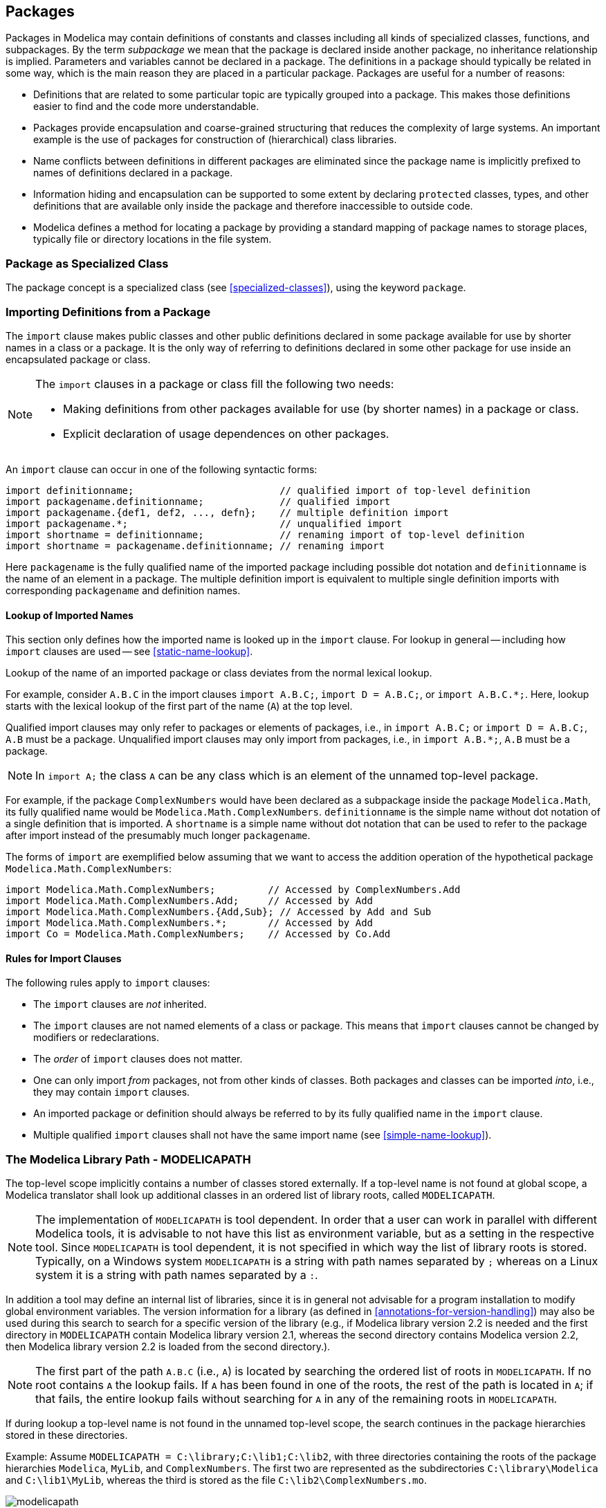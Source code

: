 == Packages
:id: packages

Packages in Modelica may contain definitions of constants and classes including all kinds of specialized classes, functions, and subpackages.
By the term _subpackage_ we mean that the package is declared inside another package, no inheritance relationship is implied.
Parameters and variables cannot be declared in a package.
The definitions in a package should typically be related in some way, which is the main reason they are placed in a particular package.
Packages are useful for a number of reasons:

* Definitions that are related to some particular topic are typically grouped into a package. This makes those definitions easier to find and the code more understandable.

* Packages provide encapsulation and coarse-grained structuring that reduces the complexity of large systems. An important example is the use of packages for construction of (hierarchical) class libraries.

* Name conflicts between definitions in different packages are eliminated since the package name is implicitly prefixed to names of definitions declared in a package.

* Information hiding and encapsulation can be supported to some extent by declaring `protected` classes, types, and other definitions that are available only inside the package and therefore inaccessible to outside code.

* Modelica defines a method for locating a package by providing a standard mapping of package names to storage places, typically file or directory locations in the file system.

=== Package as Specialized Class

The package concept is a specialized class (see <<specialized-classes>>), using the keyword `package`.

=== Importing Definitions from a Package

The `import` clause makes public classes and other public definitions declared in some package available for use by shorter names in a class or a package.
It is the only way of referring to definitions declared in some other package for use inside an encapsulated package or class.

[NOTE]
--
The `import` clauses in a package or class fill the following two needs:

* Making definitions from other packages available for use (by shorter names) in a package or class.

* Explicit declaration of usage dependences on other packages.
--

An `import` clause can occur in one of the following syntactic forms:

[source,modelica]
----
import definitionname;                         // qualified import of top-level definition
import packagename.definitionname;             // qualified import
import packagename.{def1, def2, ..., defn};    // multiple definition import
import packagename.*;                          // unqualified import
import shortname = definitionname;             // renaming import of top-level definition
import shortname = packagename.definitionname; // renaming import
----

Here `packagename` is the fully qualified name of the imported package including possible dot notation and `definitionname` is the name of an element in a package.
The multiple definition import is equivalent to multiple single definition imports with corresponding `packagename` and definition names.

==== Lookup of Imported Names

This section only defines how the imported name is looked up in the `import` clause.
For lookup in general -- including how `import` clauses are used -- see <<static-name-lookup>>.

Lookup of the name of an imported package or class deviates from the normal lexical lookup.

For example, consider `A.B.C` in the import clauses `import A.B.C;`, `import D = A.B.C;`, or `import A.B.C.*;`.
Here, lookup starts with the lexical lookup of the first part of the name (`A`) at the top level.

Qualified import clauses may only refer to packages or elements of packages, i.e., in `import A.B.C;` or `import D = A.B.C;`, `A.B` must be a package.
Unqualified import clauses may only import from packages, i.e., in `import A.B.*;`, `A.B` must be a package.

[NOTE]
In `import A;` the class `A` can be any class which is an element of the unnamed top-level package.

[example]
====
For example, if the package `ComplexNumbers` would have been declared as a subpackage inside the package `Modelica.Math`, its fully qualified name would be `Modelica.Math.ComplexNumbers`.
`definitionname` is the simple name without dot notation of a single definition that is imported.
A `shortname` is a simple name without dot notation that can be used to refer to the package after import instead of the presumably much longer `packagename`.

The forms of `import` are exemplified below assuming that we want to access the addition operation of the hypothetical package `Modelica.Math.ComplexNumbers`:

[source,modelica]
----
import Modelica.Math.ComplexNumbers;         // Accessed by ComplexNumbers.Add
import Modelica.Math.ComplexNumbers.Add;     // Accessed by Add
import Modelica.Math.ComplexNumbers.{Add,Sub}; // Accessed by Add and Sub
import Modelica.Math.ComplexNumbers.*;       // Accessed by Add
import Co = Modelica.Math.ComplexNumbers;    // Accessed by Co.Add
----
====

==== Rules for Import Clauses

The following rules apply to `import` clauses:

* The `import` clauses are _not_ inherited.

* The `import` clauses are not named elements of a class or package. This means that `import` clauses cannot be changed by modifiers or redeclarations.

* The _order_ of `import` clauses does not matter.

* One can only import _from_ packages, not from other kinds of classes. Both packages and classes can be imported _into_, i.e., they may contain `import` clauses.

* An imported package or definition should always be referred to by its fully qualified name in the `import` clause.

* Multiple qualified `import` clauses shall not have the same import name (see <<simple-name-lookup>>).

=== The Modelica Library Path - MODELICAPATH

The top-level scope implicitly contains a number of classes stored externally.
If a top-level name is not found at global scope, a Modelica translator shall look up additional classes in an ordered list of library roots, called `MODELICAPATH`.

[NOTE]
The implementation of `MODELICAPATH` is tool dependent.
In order that a user can work in parallel with different Modelica tools, it is advisable to not have this list as environment variable, but as a setting in the respective tool.
Since `MODELICAPATH` is tool dependent, it is not specified in which way the list of library roots is stored.
Typically, on a Windows system `MODELICAPATH` is a string with path names separated by `;` whereas on a Linux system it is a string with path names separated by a `:`.

In addition a tool may define an internal list of libraries, since it is in general not advisable for a program installation to modify global environment variables.
The version information for a library (as defined in <<annotations-for-version-handling>>) may also be used during this search to search for a specific version of the library (e.g., if Modelica library version 2.2 is needed and the first directory in `MODELICAPATH` contain Modelica library version 2.1, whereas the second directory contains Modelica version 2.2, then Modelica library version 2.2 is loaded from the second directory.).

[NOTE]
The first part of the path `A.B.C` (i.e., `A`) is located by searching the ordered list of roots in `MODELICAPATH`.
If no root contains `A` the lookup fails.
If `A` has been found in one of the roots, the rest of the path is located in `A`; if that fails, the entire lookup fails without searching for `A` in any of the remaining roots in `MODELICAPATH`.

If during lookup a top-level name is not found in the unnamed top-level scope, the search continues in the package hierarchies stored in these directories.

[example]
====
Example: Assume `MODELICAPATH = C:\library;C:\lib1;C:\lib2`, with three directories containing the roots of the package hierarchies `Modelica`, `MyLib`, and `ComplexNumbers`.
The first two are represented as the subdirectories `C:\library\Modelica` and `C:\lib1\MyLib`, whereas the third is stored as the file `C:\lib2\ComplexNumbers.mo`.

.Roots of package hierarchies, e.g., `Modelica`, `MyLib`, and `ComplexNumbers` in `MODELICAPATH = C:\library;C:\lib1;C:\lib2`.
image::media/modelicapath.svg[]

Assume that we want to access the package `MyLib.Pack2` in the figure above, e.g., through an import clause `import MyLib.Pack2;`.
During lookup we first try to find a package `MyLib` corresponding to the first part of the name in the import-statement.
It is not found in the top-level scope since it has not previously been loaded into the environment.

Since the name was not found in the top-level scope the search continues in the directories in the `MODELICAPATH` in the specified order.
For the search to succeed, there must be a subdirectory `MyLib` or a file `MyLib.mo` in one of the directories mentioned in the `MODELICAPATH`.
If there is no such subdirectory or file, the lookup fails.
If `MyLib` is found in one of the directories, the rest of the name, in this case `Pack2`, is located in `MyLib`.
If that fails, the entire lookup fails without continuing the search in possibly remaining directories.

In this example the name matches the subdirectory named `MyLib` in the second directory `C:\lib1` mentioned in the `MODELICAPATH`.
This subdirectory must have a file `package.mo` containing a definition of the package `MyLib`, according to the Modelica rules on how to map a package hierarchy to the file system.
The subpackage `Pack2` is stored in its own subdirectory or file in the subdirectory `MyLib`.
In this case the search succeeds and the package `MyLib.Pack2` is loaded into the environment.
====

=== File System Mapping of Package/Class

A package/class hierarchy may be represented in the hierarchical structure of the operating system (the file system).
For classes with version information see also <<versions-in-the-file-system>>.
The nature of such an external entity falls into one of the following two groups:

* Directory in the file system.

* File in the file system.

Each Modelica file in the file system is stored in UTF-8 format (defined by The Unicode Consortium; https://unicode.org).
A deprecated feature is that the file may start with the UTF-8 encoded BOM (byte order mark; `0xef 0xbb 0xbf`); this is treated as white-space in the grammar.
Since the use of BOM is deprecated, tools can ignore any BOM when reading, and it is recommended to never write it.

[NOTE]
Tools may also store classes in data-base systems, but that is not standardized.

==== Directory Hierarchy Mapping

A directory shall contain a node, the file `package.mo`.
The node shall contain a `stored-definition` that defines a class `A` with a name matching the name of the structured entity.

[NOTE]
The node typically contains documentation and graphical information for a package, but may also contain additional elements of the class `A`.

A directory may also contain one or more sub-entities (directories or files).
The sub-entities are mapped as elements of the class defined by their enclosing structured entity.
Two sub-entities shall not define classes with identical names.

[example]
====
Example: If directory `A` contains the three files `package.mo`, `B.mo` and `C.mo`, the classes defined are `A`, `A.B`, and `A.C`.
====

[example]
====
Example: A directory shall not contain both the sub-directory `A` and the file `A.mo`.
====

In order to preserve the order of sub-entities it is advisable to create a file `package.order` where each line contains the name of one class or constant (using its Modelica `IDENT` form).
If a `package.order` is present when reading a structured entity the classes and constants are added in this order; if the contents does not exactly match the classes and constants in the package, the resulting order is tool specific and a warning may be given.
Classes and constants that are stored in `package.mo` are also present in `package.order` but their relative order should be identical to the one in `package.mo` (this ensures that the relative order between classes and constants stored in different ways is preserved).

==== Single File Mapping

When mapping a package or class hierarchy to a file (e.g., the file `A.mo`), the file content shall match `stored-definition` in the grammar.
In this case, the `stored-definition` shall only define a single class whose name (here, `A`) matches the name of the nonstructured entity.
The filename shall have the extension `.mo`.

==== The within Clause

A `within` clause has the following syntax:

[source,grammar]
----
within [ packageprefixname ] ;
----

A non-top-level entity shall begin with a `within` clause which for the class defined in the entity specifies the location in the Modelica class hierarchy.
A top-level class may contain a `within` clause with no name.
For a sub-entity of an enclosing structured entity, the `within` clause shall designate the class of the enclosing entity; and this class must exist and must not have been defined using a short class definition.
See <<stored-definitions-containing-multiple-class-definitions>> regarding the use of `within` clause when a `stored-definition` does not hold exactly one class definition.

[example]
====
Example: The subpackage `Rotational` declared within `Modelica.Mechanics` has the fully qualified name `Modelica.Mechanics.Rotational`, which is formed by concatenating the `packageprefixname` with the short name of the package.
The declaration of `Rotational` could be given as below:

[source,modelica]
----
within Modelica.Mechanics;
package Rotational // Modelica.Mechanics.Rotational
  ...
end Rotational;
----
====

=== Stored Definitions Containing Multiple Class Definitions

The `stored-definition` in the grammar allows for zero or more class definitions, but a `stored-definition` not containing exactly one class definition can only be used to define top-level classes, cannot be used for file system mapping of packages or class-hierarchies (see <<file-system-mapping-of-packageclass>>), and shall be ignored when searching the `MODELICAPATH` (see <<the-modelica-library-path-modelicapath>>).
It follows that any `within` clause (see <<the-within-clause>>) in such a `stored-definition` shall not contain a `packageprefixname`.

=== External Resources

Examples of references to external resources include links and images in HTML documentation, and images in the `Bitmap` annotation (see <<bitmap>>).
Absolute URIs should be used, for example `file:///` and the URI scheme `modelica:/` which can be used to retrieve resources associated with a package.
According to the URI specification scheme names are case-insensitive, but the lower-case form should be used, that is `Modelica:/` is allowed but `modelica:/` is the recommended form.

The Modelica-scheme has the ability to reference a hierarchical structure of resources associated with packages.
The same structure is used for all kind of resource references, independent of use (external file, image in documentation, bitmap in icon layer, and link to external file in the documentation), and regardless of the storage mechanism.

Any Modelica-scheme URI containing a slash after the package-name is interpreted as a reference to a resource.
The first _segment_ of the _path_ of the URI is interpreted as a fully qualified package name and the rest of the _path_ of the URI is interpreted as the path (relative to the package) of the resource.
Each storage scheme can define its own interpretation of the path (but care should be taken when converting from one storage scheme or when restructuring packages that resource references resolve to the same resource).
Any storage scheme should be constrained such that a resource with a given path should be unique for any package name that precedes it.
The second segment of the path shall not be the name of a class in the package given by the first segment.

As a deprecated feature the URI may start with `modelica://` and use the host-part of the authority as the fully qualified package name.
That feature is widely used, but deprecated since host-names are generally case-insensitive.

[NOTE]
Examples of deprecated URIs would be `modelica://Modelica/Resources/C.jpg` (referring to a resource) and `modelica://Modelica.Blocks` (referring to a package).
These should be rewritten as `modelica:/Modelica/Resources/C.jpg` and `modelica:/Modelica.Blocks`.

When Modelica packages are stored hierarchically in a file system (i.e., package `A` in a directory `A` containing `package.mo`) the resource
`modelica:/A/Resources/C.jpg` should be stored in the file `A/Resources/C.jpg`, it is not recommend to use `modelica:/A.B/C.jpg` for referencing resources; it could be stored in the file `A/B/C.jpg` -- which is counter-intuitive if `A.B` is stored together with `A`.
When Modelica packages are stored in other formats a similar mapping should be defined, such that a resource with a given path should be unique for any package name that precedes it.
The second segment of the path shall not be the name of a class in the package given by the first segment.
As above for `Modelica 3.2.1/package.mo`, i.e., resources starting from `Modelica 3.2.1`, and `modelica:/Modelica.Mechanics/C.jpg` is `Modelica 3.2.1/Mechanics/C.jpg` -- regardless of whether `Modelica.Mechanics` is stored in `Modelica 3.2.1/package.mo`, `Modelica 3.2.1/Mechanics.mo`, or `Modelica 3.2.1/Mechanics/package.mo`.

When mapping a Modelica URI to a file system path, the file system path shall end in a directory separator if and only if the URI path ends in the segment separator `/`.
For example, if `modelica:/A/Resources` maps to `A/Resources`, then `modelica:/A/Resources/` maps to `A/Resources/`, and vice versa.

[NOTE]
The use of a trailing segment separator is recommended when the resource is a directory and the file system path will be prepended to relative file paths within the directory.
If possible, use URIs for specific files or specific sub-directories instead of appending relative paths to a generic URI such as `modelica:/A/Resources/` as the latter creates a dependency on the entire directory.

For a Modelica-package stored as a single file, `A.mo`, the resource `modelica:/A/C.jpg` refers to a file `C.jpg` stored in the same directory as `A.mo`, but using resources in this variant is not recommended since multiple packages will share resources.

In case the name of the class contains quoted identifiers, the single-quote `'` and any reserved characters (`:`, `/`, `?`, `#`, `[`, `]`, `@`, `!`, `$`, `&`, `(`, `)`, `*`, `+`, `,`, `;`, `=`) should be percent-encoded as normal in URIs.

[example]
====
Example: Consider a top-level package `Modelica` and a class `Mechanics` inside it, a reference such as `modelica:/Modelica.Mechanics/C.jpg` is legal, while `modelica:/Modelica/Mechanics/C.jpg` is illegal.
The references `modelica:/Modelica.Mechanics/C.jpg` and `modelica:/Modelica/C.jpg` must also refer to two distinct resources.
====

=== Multilingual Descriptions

[NOTE]
Descriptive texts in a model or library are usually formulated in English.
This section describes how a tool can present the library in another language.
Translated Modelica text is provided by external files, so that no modification of the original Modelica text is required.

The texts in following Modelica constructs should be translated:

* description strings of component declarations and classes

* strings in the following annotations:

** `Text.string`, `Text.textString`

** `missingInnerMessage`, `obsolete`, `unassignedMessage`

** `Dialog.group`, `Dialog.tab`

** `Dialog.loadSelector.caption`, `Dialog.loadSelector.filter`, `Dialog.saveSelector.caption`, `Dialog.saveSelector.filter`

** `Documentation.info`, `Documentation.revisions`

** `Figure.title`, `Figure.caption`, `Figure.group`, `Plot.title`, `Axis.label`, `Curve.legend`

** `mustBeConnected`

[NOTE]
None of the translatable constructs can have any impact on simulation results.

Comments (delimited as well as rest-of-line) are not translated.
Only constructs given entirely by one or more concatenated string literals are translated, using nothing but the operator `+` for concatenation.
In order to have parameter values as part of the texts the special substitution syntax is preferable (see <<text>> and <<variable-replacements>>), and translators need to be aware of these substrings in order to make good translations.

[example]
====
Example: Consider:

[source,modelica]
----
annotation(..., Text(string = "1st Frequency: %f1"),
               Text(string = "2nd Frequency: " + String(w2 / (2 * pi))), ...);
----

In this example only `"1st Frequency: %f1"` can be translated; the second `Text.string` doesn't consist entirely of concatenated string literals, and is hence completely excluded from translation.
====

The files to support translation must be provided along with the library.
They must be stored in the resources directory `modelica://LibraryName/Resources/Language/`.

Two kind of files in Gettext format have to be provided:

. Template file `LibraryName.pot` (Portable Object Template), one file per library which is stored as the resource `modelica://LibraryName/Resources/Language/LibraryName.pot`.
It describes all translatable strings in the library, but does not contain any translations.
The pattern `LibraryName` denotes the toplevel class name of the library.

. One file for each supported language with the name `LibraryName.language.po` (Portable Object), as the resource `modelica://LibraryName/Resources/Language/LibraryName.language.po`.
This file is a copy of the associated template file, but extended with the translations in the specified language.
The pattern `language` stands for the ISO 639-1 language code, e.g., `de` or `sv`.

The detailed format of these files is described in the Gettext Manual.
Use of translation files in other formats (including the binary MO file format) is not standardized in Modelica.
For Modelica translations, only the keywords `msgctxt`, `msgid` and `msgstr` are used, meaning that a translation entry looks like this:

[source,text]
----
#: filename:lineNumber
#, no-c-format
msgctxt messageContext
msgid messageIdentifier
msgstr messageTranslation
----

The restriction to a few keywords makes it easier for tools to support the format without relying on the implementation from <<GettextManual>>.

The use of `no-c-format` ensures that translation tools will not parse `"%class"` as the format specifier `%c` followed by _lass_.

[NOTE]
--
In the remainder of this section, several facts about the gettext specification are interleaved non-normatively for easy access to some of the gettext basics.
Always refer to the external gettext specification for full detail or in case of doubt.

All text strings are in double quotes and encoded with UTF-8 characters.
Comments start with a `#` and are continued until the end of line.
Spaces outside strings are ignored and used as separators.

The files consist of a header and a body.
The header is marked with an empty `msgid` and looks like this:

[source,text]
----
# SOME DESCRIPTIVE TITLE.
# Copyright (C) YEAR THE PACKAGE'S COPYRIGHT HOLDER
# This file is distributed under the same license as the PACKAGE package.
# FIRST AUTHOR <EMAIL@ADDRESS>, YEAR.
#
#, fuzzy
msgid ""
msgstr ""
"Project-Id-Version: PACKAGE VERSION\n"
"Report-Msgid-Bugs-To: \n"
"POT-Creation-Date: 2019-03-15 10:52+0100\n"
"PO-Revision-Date: YEAR-MO-DA HO:MI+ZONE\n"
"Last-Translator: FULL NAME <EMAIL@ADDRESS>\n"
"Language-Team: LANGUAGE <LL@li.org>\n"
"Language: \n"
"MIME-Version: 1.0\n"
"Content-Type: text/plain; charset=UTF-8\n"
"Content-Transfer-Encoding: 8bit\n"
----

All general terms in the header should be replaced by specific information.

Following the header, there is one translation entry for each string to be translated.
It can start with an optional comment describing the location (file name and line number) of the text to translate.
Multiple occurrences of the same string can be listed here, separated by space.
--

The `messageContext` following the keyword `msgctxt` shall be the full name of the Modelica class (e.g., `"Modelica.Blocks.Math.Sin"`) where the text appears.
Short class definitions do not appear here.
Texts in such classes belong to the enclosing full class definition.

The text string which shall be translated is used as `messageIdentifier` (following the `msgid` keyword), and shall contain the original string from the Modelica code.
Note that if a `msgid` string is given more than once in the same context, all occurrences are translated with the same (last) translation!

[NOTE]
The `messageTranslation` (following the keyword `msgstr`) is the translation of `messageIdentifier` and is typically edited using special tools for translators.
In the template file this string is empty by definition.
If this is empty in a language specific file the `messageIdentifier` may be used instead.

[NOTE]
--
Since in Modelica control sequences also start with a backslash and another backslash is used to use sequences literally or to hide double quotes, no change is required here.
But Modelica allows strings to go over more than one line, gettext does not.
Therefore, line breaks in Modelica must be encoded with `"\n"` for gettext.

In order to avoid long lines in the translated strings (following `msgid` or `msgstr`), strings may be split into smaller parts given on consecutive lines.
E.g., the Modelica description

[source,modelica]
----
"A
B\"C" + "D\nE"
----

evaluates to:

[source,text]
----
A  
B"CD  
E
----

which in the translation entry looks like:

[source,text]
----
msgid ""
"A\n"
"B\"CD\n"
"E"
----
--

[example]
====
Example: Consider a simple sine-source:

[source,modelica]
----
within MyPackage.Sources;
model Sine "Sine"
  parameter Frequency f=2 "Frequency";
  RealOutput y=sin(2*pi*f*time); // Relying on imported types
  /* Could add details. Note that this is not translated */
  annotation(Icon(graphics={Text(extent={{0,0},{40,40}},
                        textString="Frequency: %f")}));
end Sine;
----

The entries for translating this model into Swedish could look like this:

[source,text]
----
#: MyPackage/Sources/package.mo:10126
#, no-c-format
msgctxt "MyPackage.Sources.Sine"
msgid "Sine"
msgstr "Sinus"
#: MyPackage/Sources/package.mo:10127
#, no-c-format
msgctxt "MyPackage.Sources.Sine"
msgid "Frequency"
msgstr "Frekvens"
#: MyPackage/Sources/package.mo:10131
#, no-c-format
msgctxt "MyPackage.Sources.Sine"
msgid "Frequency: %f"
msgstr "Frekvens: %f"
----
====

[NOTE]
To support the translation of these strings a number of free and commercial tools exist in context of GNU gettext.